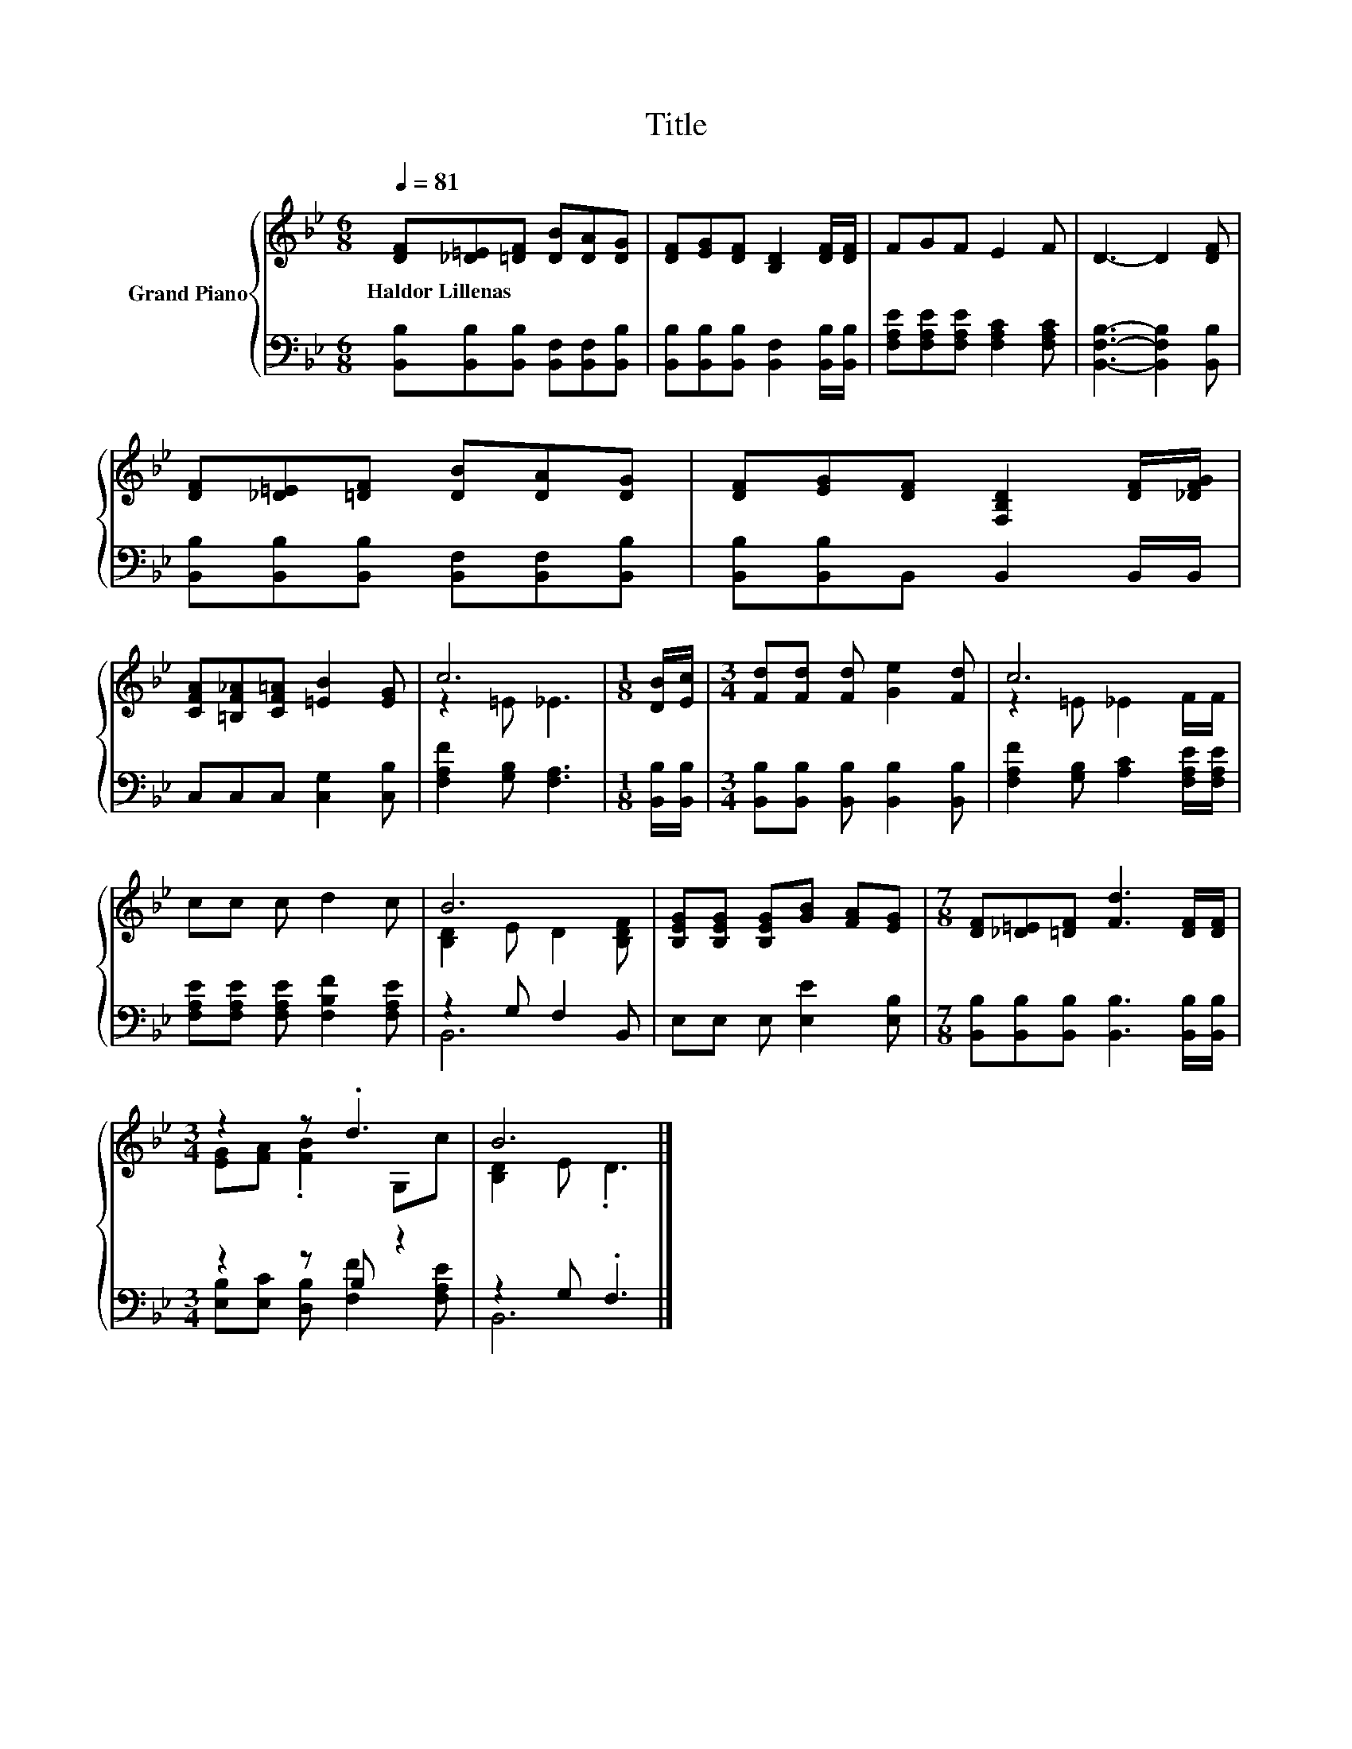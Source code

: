 X:1
T:Title
%%score { ( 1 3 ) | ( 2 4 ) }
L:1/8
Q:1/4=81
M:6/8
K:Bb
V:1 treble nm="Grand Piano"
V:3 treble 
V:2 bass 
V:4 bass 
V:1
 [DF][_D=E][=DF] [DB][DA][DG] | [DF][EG][DF] [B,D]2 [DF]/[DF]/ | FGF E2 F | D3- D2 [DF] | %4
w: Haldor~Lillenas * * * * *||||
 [DF][_D=E][=DF] [DB][DA][DG] | [DF][EG][DF] [F,B,D]2 [DF]/[_DFG]/ | %6
w: ||
 [CFA][=B,F_A][CF=A] [=EB]2 [EG] | c6 |[M:1/8] [DB]/[Ec]/ |[M:3/4] [Fd][Fd] [Fd] [Ge]2 [Fd] | c6 | %11
w: |||||
 cc c d2 c | B6 | [B,EG][B,EG] [B,EG][GB] [FA][EG] |[M:7/8] [DF][_D=E][=DF] [Fd]3 [DF]/[DF]/ | %15
w: ||||
[M:3/4] z2 z .d3 | B6 |] %17
w: ||
V:2
 [B,,B,][B,,B,][B,,B,] [B,,F,][B,,F,][B,,B,] | [B,,B,][B,,B,][B,,B,] [B,,F,]2 [B,,B,]/[B,,B,]/ | %2
 [F,A,E][F,A,E][F,A,E] [F,A,C]2 [F,A,C] | [B,,F,B,]3- [B,,F,B,]2 [B,,B,] | %4
 [B,,B,][B,,B,][B,,B,] [B,,F,][B,,F,][B,,B,] | [B,,B,][B,,B,]B,, B,,2 B,,/B,,/ | %6
 C,C,C, [C,G,]2 [C,B,] | [F,A,F]2 [G,B,] [F,A,]3 |[M:1/8] [B,,B,]/[B,,B,]/ | %9
[M:3/4] [B,,B,][B,,B,] [B,,B,] [B,,B,]2 [B,,B,] | [F,A,F]2 [G,B,] [A,C]2 [F,A,E]/[F,A,E]/ | %11
 [F,A,E][F,A,E] [F,A,E] [F,B,F]2 [F,A,E] | z2 G, F,2 B,, | E,E, E, [E,E]2 [E,B,] | %14
[M:7/8] [B,,B,][B,,B,][B,,B,] [B,,B,]3 [B,,B,]/[B,,B,]/ |[M:3/4] z2 z B, z2 | z2 G, .F,3 |] %17
V:3
 x6 | x6 | x6 | x6 | x6 | x6 | x6 | z2 =E _E3 |[M:1/8] x |[M:3/4] x6 | z2 =E _E2 F/F/ | x6 | %12
 [B,D]2 E D2 [B,DF] | x6 |[M:7/8] x7 |[M:3/4] [EG][FA] .[FB]2 G,c | [B,D]2 E .D3 |] %17
V:4
 x6 | x6 | x6 | x6 | x6 | x6 | x6 | x6 |[M:1/8] x |[M:3/4] x6 | x6 | x6 | B,,6 | x6 |[M:7/8] x7 | %15
[M:3/4] [E,B,][E,C] [D,B,] [F,F]2 [F,A,E] | B,,6 |] %17

